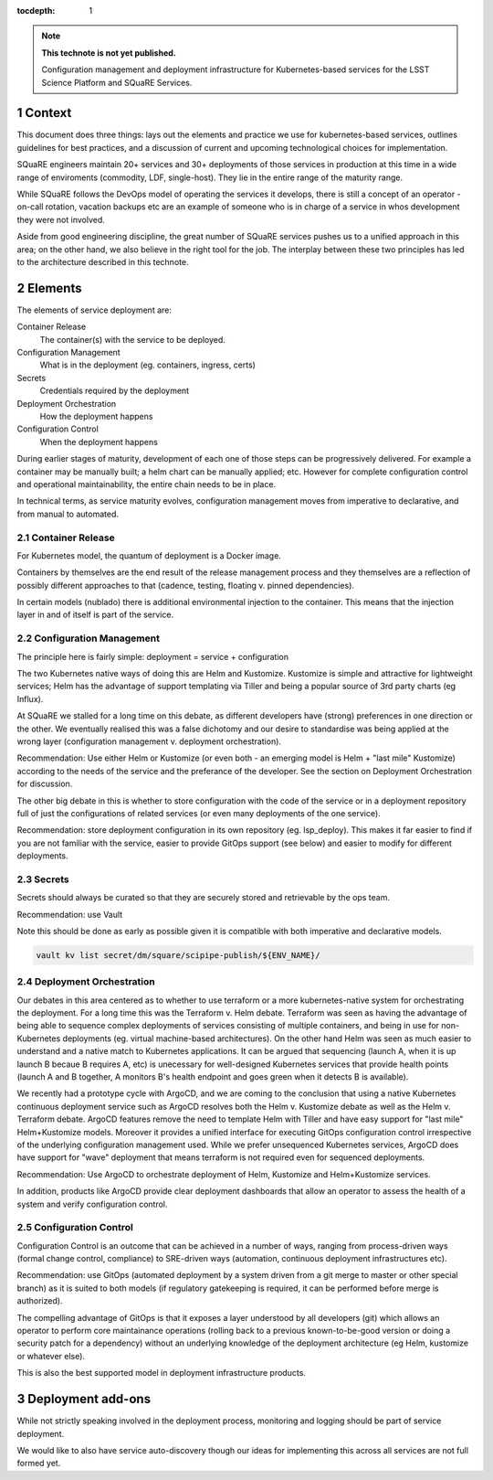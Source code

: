 ..
  Technote content.

  See https://developer.lsst.io/restructuredtext/style.html
  for a guide to reStructuredText writing.

  Do not put the title, authors or other metadata in this document;
  those are automatically added.

  Use the following syntax for sections:

  Sections
  ========

  and

  Subsections
  -----------

  and

  Subsubsections
  ^^^^^^^^^^^^^^

  To add images, add the image file (png, svg or jpeg preferred) to the
  _static/ directory. The reST syntax for adding the image is

  .. figure:: /_static/filename.ext
     :name: fig-label

     Caption text.

   Run: ``make html`` and ``open _build/html/index.html`` to preview your work.
   See the README at https://github.com/lsst-sqre/lsst-technote-bootstrap or
   this repo's README for more info.

   Feel free to delete this instructional comment.

:tocdepth: 1

.. Please do not modify tocdepth; will be fixed when a new Sphinx theme is shipped.

.. sectnum::

.. TODO: Delete the note below before merging new content to the master branch.

.. note::

   **This technote is not yet published.**

   Configuration management and deployment infrastructure for Kubernetes-based services for the LSST Science Platform and SQuaRE Services. 
   
.. Add content here.
.. Do not include the document title (it's automatically added from metadata.yaml).


Context
=======

This document does three things: lays out the elements and practice we use for kubernetes-based services, outlines guidelines for best practices, and a discussion of current and upcoming technological choices for implementation.

SQuaRE engineers maintain 20+ services and 30+ deployments of those services in production at this time in a wide range of enviroments (commodity, LDF, single-host). They lie in the entire range of the maturity range.

While SQuaRE follows the DevOps model of operating the services it develops, there is still a concept of an operator - on-call rotation, vacation backups etc are an example of someone who is in charge of a service in whos development they were not involved.

Aside from good engineering discipline, the great number of SQuaRE services pushes us to a unified approach in this area; on the other hand, we also believe in the right tool for the job. The interplay between these two principles has led to the architecture described in this technote. 
   
Elements
========

The elements of service deployment are:

Container Release
  The container(s) with the service to be deployed. 

Configuration Management
  What is in the deployment (eg. containers, ingress, certs)

Secrets
  Credentials required by the deployment

Deployment Orchestration
  How the deployment happens 

Configuration Control
  When the deployment happens

During earlier stages of maturity, development of each one of those steps can be progressively delivered. For example a container may be manually built; a helm chart can be manually applied; etc. However for complete configuration control and operational maintainability, the entire chain needs  to be in place.

In technical terms, as service maturity evolves, configuration management moves from imperative to declarative, and from manual to automated.

Container Release
-----------------

For Kubernetes model, the quantum of deployment is a Docker image. 

Containers by themselves are the end result of the release management process and they themselves are a reflection of possibly different approaches to that (cadence, testing, floating v. pinned dependencies).

In certain models (nublado) there is additional environmental injection to the container. This means that the injection layer in and of itself is part of the service. 

Configuration Management
------------------------

The principle here is fairly simple: deployment = service + configuration

The two Kubernetes native ways of doing this are Helm and Kustomize. Kustomize is simple and attractive for lightweight services; Helm has the advantage of support templating via Tiller and being a popular source of 3rd party charts (eg Influx).

At SQuaRE we stalled for a long time on this debate, as different developers have (strong) preferences in one direction or the other. We eventually realised this was a false dichotomy and our desire to standardise was being applied at the wrong layer (configuration management v. deployment orchestration).

Recommendation: Use either Helm or Kustomize (or even both - an emerging model is Helm + "last mile" Kustomize) according to the needs of the service and the preferance of the developer. See the section on Deployment Orchestration for discussion.

The other big debate in this is whether to store configuration with the code of the service or in a deployment repository full of just the configurations of related services (or even many deployments of the one service).

Recommendation: store deployment configuration in its own repository (eg. lsp_deploy). This makes it far easier to find if you are not familiar with the service, easier to provide GitOps support (see below) and easier to modify for different deployments.

Secrets
-------

Secrets should always be curated so that they are securely stored and retrievable by the ops team.

Recommendation: use Vault

Note this should be done as early as possible given it is compatible with both imperative and declarative models. 

.. code-block:: bash

				vault kv list secret/dm/square/scipipe-publish/${ENV_NAME}/



Deployment Orchestration
------------------------

Our debates in this area centered as to whether to use terraform or a more kubernetes-native system for orchestrating the deployment. For a long time this was the Terraform v. Helm debate. Terraform was seen as having the advantage of being able to sequence complex deployments of services consisting of multiple containers, and being in use for non-Kubernetes deployments (eg. virtual machine-based architectures). On the other hand Helm was seen as much easier to understand and a native match to Kubernetes applications. It can be argued that sequencing (launch A, when it is up launch B becaue B requires A, etc) is unecessary for well-designed Kubernetes services that provide health points (launch A and B together, A monitors B's health endpoint and goes green when it detects B is available). 

We recently had a prototype cycle with ArgoCD, and we are coming to the conclusion that using a native Kubernetes continuous deployment service such as ArgoCD resolves both the Helm v. Kustomize debate as well as the Helm v. Terraform debate. ArgoCD features remove the need to template Helm with Tiller and have easy support for "last mile" Helm+Kustomize models. Moreover it provides a unified interface for executing GitOps configuration control irrespective of the underlying configuration management used. While we prefer unsequenced Kubernetes services, ArgoCD does have support for "wave" deployment that means terraform is not required even for sequenced deployments. 

Recommendation: Use ArgoCD to orchestrate deployment of Helm, Kustomize and Helm+Kustomize services.

In addition, products like ArgoCD provide clear deployment dashboards that allow an operator to assess the health of a system and verify configuration control. 


Configuration Control
---------------------

Configuration Control is an outcome that can be achieved in a number of ways, ranging from process-driven ways (formal change control, compliance) to SRE-driven ways (automation, continuous deployment infrastructures etc). 

Recommendation: use GitOps (automated deployment by a system driven from  a git merge to master or other special branch) as it is suited to both models (if regulatory gatekeeping is required, it can be performed before merge is authorized).

The compelling advantage of GitOps is that it exposes a layer understood by all developers (git) which allows an operator to perform core maintainance operations (rolling back to a previous known-to-be-good version or doing a security patch for a dependency) without an underlying knowledge of the deployment architecture (eg Helm, kustomize or whatever else).

This is also the best supported model in deployment infrastructure products. 


Deployment add-ons
====================

While not strictly speaking involved in the deployment process, monitoring and logging should be part of service deployment.

We would like to also have service auto-discovery though our ideas for implementing this across all services are not full formed yet. 


   
.. .. rubric:: References

.. Make in-text citations with: :cite:`bibkey`.

.. .. bibliography:: local.bib lsstbib/books.bib lsstbib/lsst.bib lsstbib/lsst-dm.bib lsstbib/refs.bib lsstbib/refs_ads.bib
..    :style: lsst_aa
